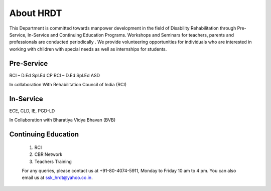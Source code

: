 .. title: About HRDT
.. slug: about-hrdt.rst
.. date: 2018-04-25 21:08:33 UTC+05:30
.. tags:
.. category:
.. link:
.. description:
.. type: text

About HRDT
==========

This Department is committed towards manpower development in the field of Disability Rehabilitation through Pre-Service, In-Service and Continuing Education Programs.  Workshops and Seminars for teachers, parents and professionals are conducted periodically .  We provide volunteering opportunities for individuals who are interested in working with children with special needs as well as internships for students.  

Pre-Service
-----------

RCI – D.Ed Spl.Ed CP
RCI – D.Ed Spl.Ed ASD 

In collaboration With Rehabilitation Council of India (RCI)

In-Service
----------

ECE, CLD, IE, PGD-LD

In Collaboration with Bharatiya Vidya Bhavan (BVB)

Continuing Education
--------------------

 1) RCI
 2) CBR Network 
 3) Teachers Training
 
 For any queries, please contact us at +91-80-4074-5911, Monday to Friday 10 am to 4 pm.  You can also email us at ssk_hrdt@yahoo.co.in.
